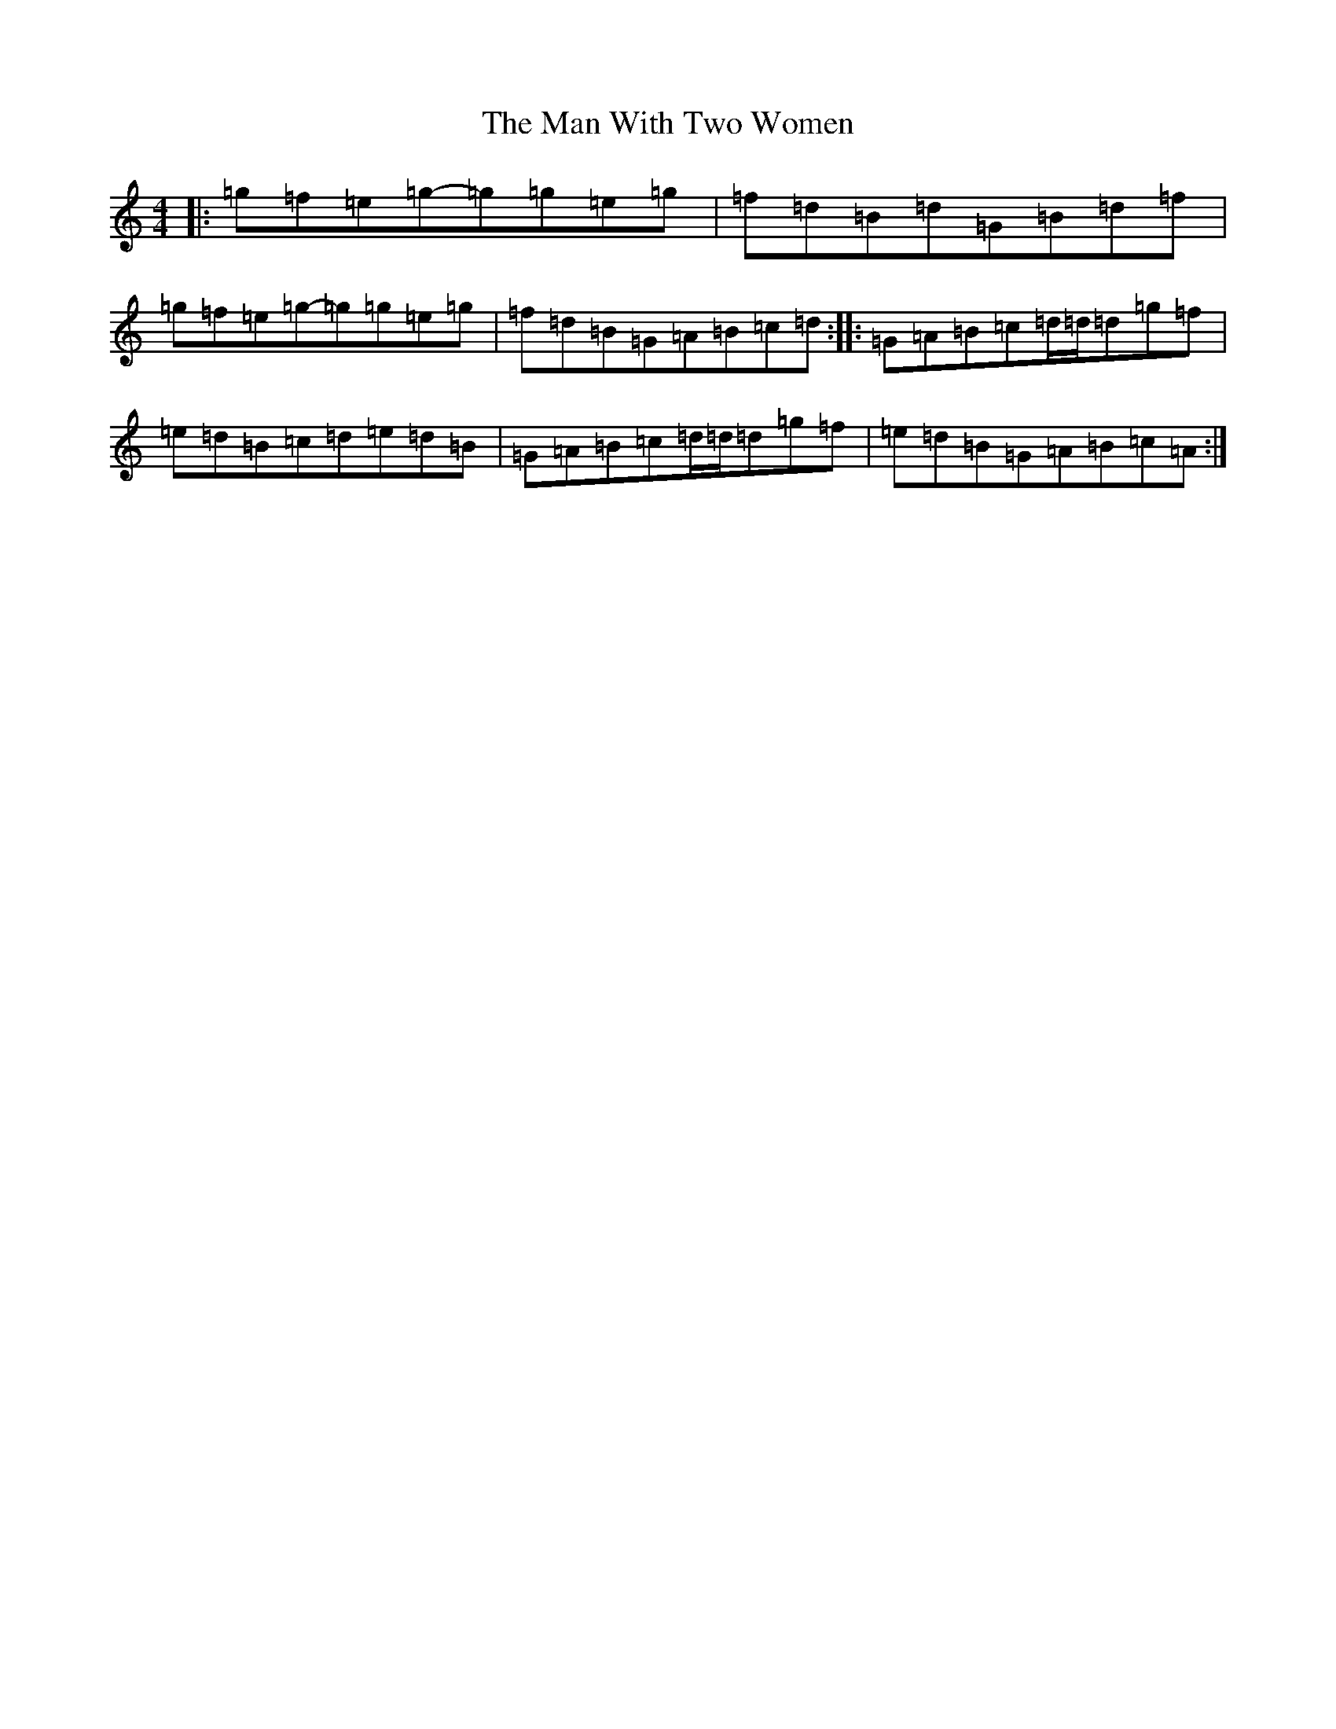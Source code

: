 X: 13365
T: Man With Two Women, The
S: https://thesession.org/tunes/4062#setting4062
R: reel
M:4/4
L:1/8
K: C Major
|:=g=f=e=g-=g=g=e=g|=f=d=B=d=G=B=d=f|=g=f=e=g-=g=g=e=g|=f=d=B=G=A=B=c=d:||:=G=A=B=c=d/2=d/2=d=g=f|=e=d=B=c=d=e=d=B|=G=A=B=c=d/2=d/2=d=g=f|=e=d=B=G=A=B=c=A:|